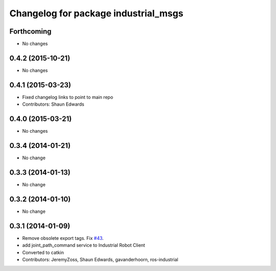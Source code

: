 ^^^^^^^^^^^^^^^^^^^^^^^^^^^^^^^^^^^^^
Changelog for package industrial_msgs
^^^^^^^^^^^^^^^^^^^^^^^^^^^^^^^^^^^^^

Forthcoming
-----------
* No changes

0.4.2 (2015-10-21)
------------------
* No changes

0.4.1 (2015-03-23)
------------------
* Fixed changelog links to point to main repo
* Contributors: Shaun Edwards

0.4.0 (2015-03-21)
------------------
* No changes

0.3.4 (2014-01-21)
------------------
* No change

0.3.3 (2014-01-13)
------------------
* No change

0.3.2 (2014-01-10)
------------------
* No change

0.3.1 (2014-01-09)
------------------
* Remove obsolete export tags. Fix `#43 <https://github.com/ros-industrial/industrial_core/issues/43>`_.
* add joint_path_command service to Industrial Robot Client
* Converted to catkin
* Contributors: JeremyZoss, Shaun Edwards, gavanderhoorn, ros-industrial
